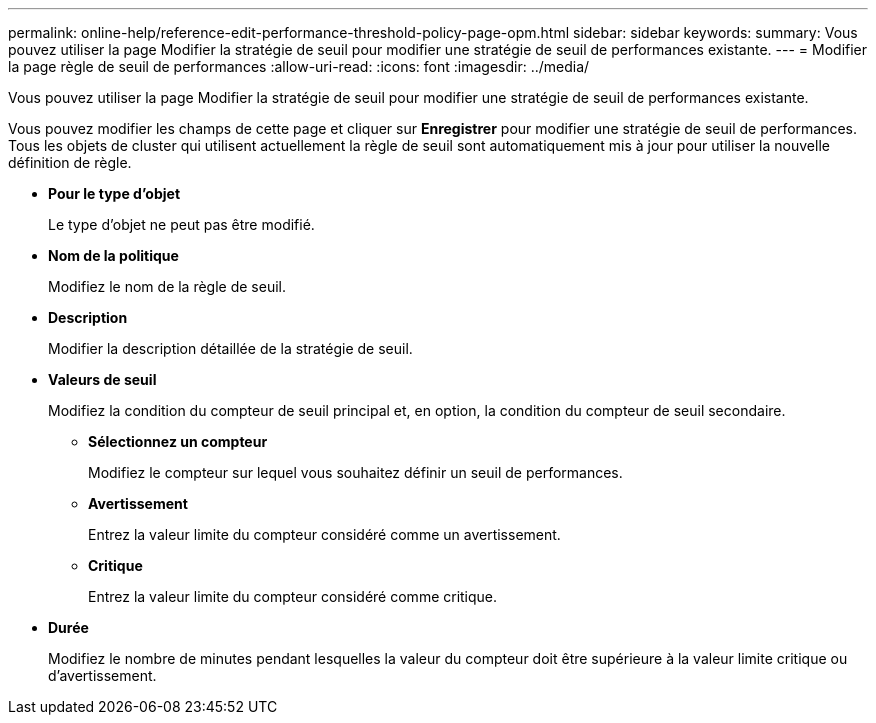 ---
permalink: online-help/reference-edit-performance-threshold-policy-page-opm.html 
sidebar: sidebar 
keywords:  
summary: Vous pouvez utiliser la page Modifier la stratégie de seuil pour modifier une stratégie de seuil de performances existante. 
---
= Modifier la page règle de seuil de performances
:allow-uri-read: 
:icons: font
:imagesdir: ../media/


[role="lead"]
Vous pouvez utiliser la page Modifier la stratégie de seuil pour modifier une stratégie de seuil de performances existante.

Vous pouvez modifier les champs de cette page et cliquer sur *Enregistrer* pour modifier une stratégie de seuil de performances. Tous les objets de cluster qui utilisent actuellement la règle de seuil sont automatiquement mis à jour pour utiliser la nouvelle définition de règle.

* *Pour le type d'objet*
+
Le type d'objet ne peut pas être modifié.

* *Nom de la politique*
+
Modifiez le nom de la règle de seuil.

* *Description*
+
Modifier la description détaillée de la stratégie de seuil.

* *Valeurs de seuil*
+
Modifiez la condition du compteur de seuil principal et, en option, la condition du compteur de seuil secondaire.

+
** *Sélectionnez un compteur*
+
Modifiez le compteur sur lequel vous souhaitez définir un seuil de performances.

** *Avertissement*
+
Entrez la valeur limite du compteur considéré comme un avertissement.

** *Critique*
+
Entrez la valeur limite du compteur considéré comme critique.



* *Durée*
+
Modifiez le nombre de minutes pendant lesquelles la valeur du compteur doit être supérieure à la valeur limite critique ou d'avertissement.


